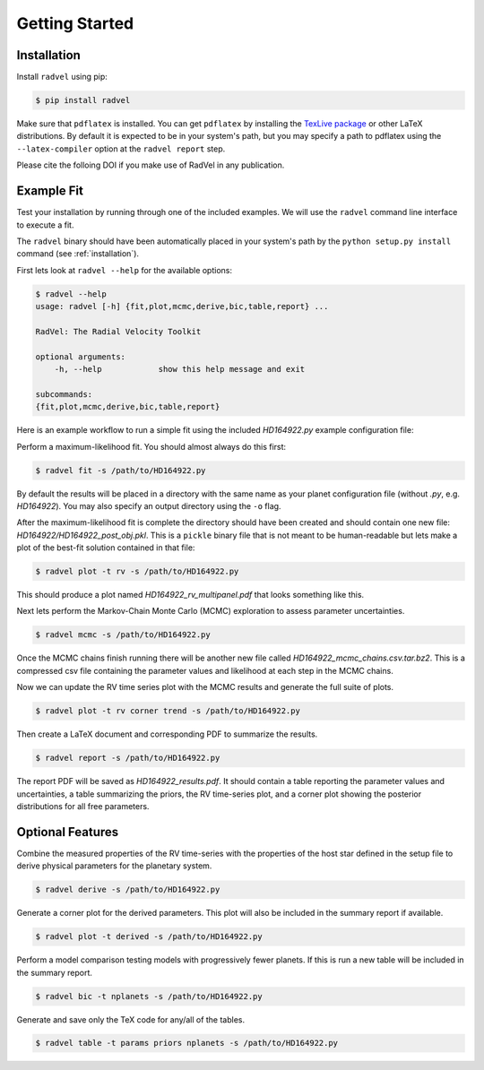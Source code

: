 .. _quickstartcli:

Getting Started
============

.. _installation:

Installation
+++++++

Install ``radvel`` using pip:

.. code-block:: bash

    $ pip install radvel

Make sure that ``pdflatex`` is installed. 
You can get ``pdflatex`` by installing the `TexLive package
<https://www.tug.org/texlive/>`_ or other LaTeX distributions.
By default it is expected to be in your system's path, but you may
specify a path to pdflatex using the ``--latex-compiler``
option at the ``radvel report`` step.

Please cite the folloing DOI if you make use of RadVel in any 
publication.

.. image:: https://zenodo.org/badge/DOI/10.5281/zenodo.580821.svg
   :target: https://doi.org/10.5281/zenodo.580821

Example Fit
+++++++

Test your installation by running through one of the included
examples. We will use the ``radvel`` command line interface to execute a fit.

The ``radvel`` binary should have been automatically placed in your system's path by the
``python setup.py install`` command (see :ref:`installation`).

First lets look at ``radvel --help`` for the available options:

.. code-block:: bash
		
    $ radvel --help
    usage: radvel [-h] {fit,plot,mcmc,derive,bic,table,report} ...

    RadVel: The Radial Velocity Toolkit

    optional arguments:
        -h, --help            show this help message and exit

    subcommands:
    {fit,plot,mcmc,derive,bic,table,report}


Here is an example workflow to
run a simple fit using the included `HD164922.py` example
configuration file:

Perform a maximum-likelihood fit. You should almost always do this first:

.. code-block:: bash

    $ radvel fit -s /path/to/HD164922.py

   
By default the results will be placed in a directory with the same name as
your planet configuration file (without `.py`, e.g. `HD164922`). You
may also specify an output directory using the ``-o`` flag.

After the maximum-likelihood fit is complete the directory should have been created
and should contain one new file:
`HD164922/HD164922_post_obj.pkl`. This is a ``pickle`` binary file
that is not meant to be human-readable but lets make a plot of the
best-fit solution contained in that file:

.. code-block:: bash

    $ radvel plot -t rv -s /path/to/HD164922.py

This should produce a plot named
`HD164922_rv_multipanel.pdf` that looks something like this.

.. image:: plots/HD164922_rv_multipanel.png

Next lets perform the Markov-Chain Monte Carlo (MCMC) exploration to
assess parameter uncertainties.

.. code-block:: bash

    $ radvel mcmc -s /path/to/HD164922.py

Once the MCMC chains finish running there will be another new file
called `HD164922_mcmc_chains.csv.tar.bz2`. This is a compressed csv
file containing the parameter values and likelihood at each step in
the MCMC chains.

Now we can update the RV time series plot with the MCMC
results and generate the full suite of plots.

.. code-block:: bash

    $ radvel plot -t rv corner trend -s /path/to/HD164922.py

Then create a LaTeX document and corresponding PDF to summarize the
results.

.. code-block:: bash

    $ radvel report -s /path/to/HD164922.py

The report PDF will be saved as `HD164922_results.pdf`. It should
contain a table reporting the parameter values and uncertainties, a
table summarizing the priors, the RV time-series plot, and a corner
plot showing the posterior distributions for all free parameters.


Optional Features
+++++++++++

Combine the measured properties of the RV time-series with
the properties of the host star defined in the setup file to
derive physical parameters for the planetary system.

.. code-block:: bash

    $ radvel derive -s /path/to/HD164922.py

Generate a corner plot for the derived parameters. This plot will also be
included in the summary report if available.

.. code-block:: bash

    $ radvel plot -t derived -s /path/to/HD164922.py

Perform a model comparison testing models with progressively fewer
planets. If this is run a new table will be included in the summary report.

.. code-block:: bash

    $ radvel bic -t nplanets -s /path/to/HD164922.py

Generate and save only the TeX code for any/all of the tables.

.. code-block:: bash

    $ radvel table -t params priors nplanets -s /path/to/HD164922.py

